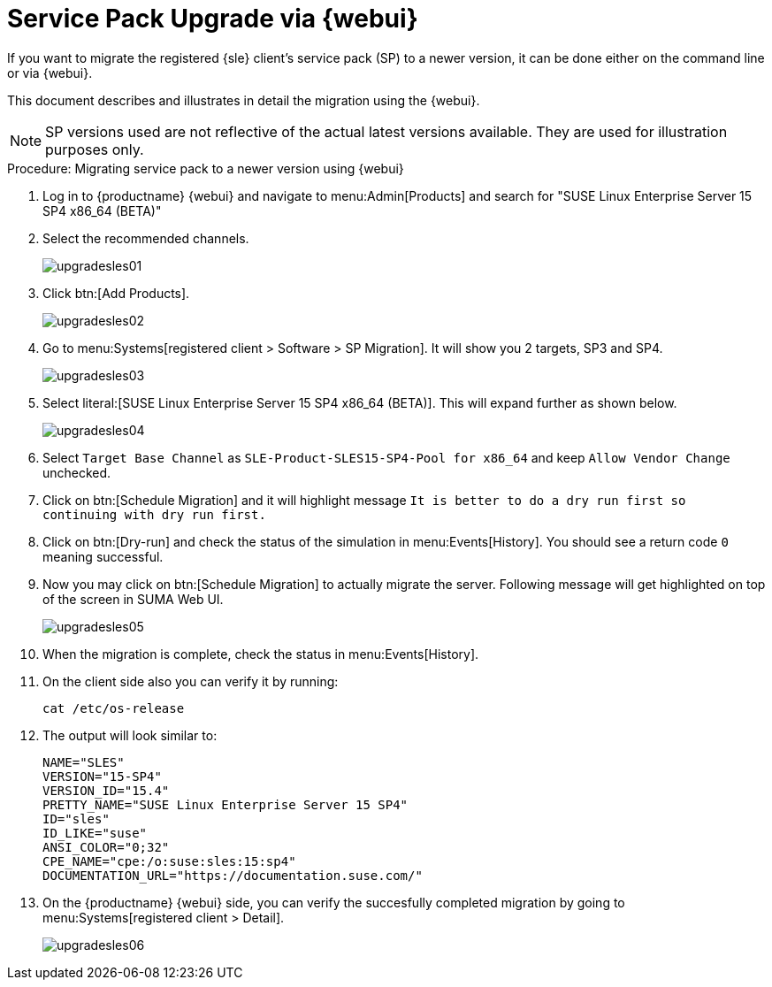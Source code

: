 [[workflow-sp-upgrade-via-webui]]
= Service Pack Upgrade via {webui}



If you want to migrate the registered {sle} client's service pack (SP) to a newer version, it can be done either on the command line or via {webui}.

This document describes and illustrates in detail the migration using the {webui}.

[NOTE]
====
SP versions used are not reflective of the actual latest versions available.
They are used for illustration purposes only.
====


.Procedure: Migrating service pack to a newer version using {webui}
[role=procedure]


. Log in to {productname} {webui} and navigate to menu:Admin[Products] and search for "SUSE Linux Enterprise Server 15 SP4 x86_64 (BETA)"
. Select the recommended channels.
+
image::upgradesles01.png[scaledwidth=80%]
. Click btn:[Add Products].
+
image::upgradesles02.png[scaledwidth=80%]
. Go to menu:Systems[registered client > Software > SP Migration]. It will show you 2 targets, SP3 and SP4. 
+
image::upgradesles03.png[scaledwidth=80%]
. Select literal:[SUSE Linux Enterprise Server 15 SP4 x86_64 (BETA)]. This will expand further as shown below.
+
image::upgradesles04.png[scaledwidth=80%]
. Select [literal]``Target Base Channel`` as [literal]``SLE-Product-SLES15-SP4-Pool for x86_64`` and keep [literal]``Allow Vendor Change`` unchecked.
. Click on btn:[Schedule Migration] and it will highlight message [literal]``It is better to do a dry run first so continuing with dry run first.``
. Click on btn:[Dry-run] and check the status of the simulation in menu:Events[History]. You should see a return code [literal]``0`` meaning successful.
. Now you may click on btn:[Schedule Migration] to actually migrate the server. Following message will get highlighted on top of the screen in SUMA Web UI.
+
image::upgradesles05.png[scaledwidth=80%]
. When the migration is complete, check the status in menu:Events[History].
. On the client side also you can verify it by running:
+
----
cat /etc/os-release
----
. The output will look similar to:
+
----
NAME="SLES"
VERSION="15-SP4"
VERSION_ID="15.4"
PRETTY_NAME="SUSE Linux Enterprise Server 15 SP4"
ID="sles"
ID_LIKE="suse"
ANSI_COLOR="0;32"
CPE_NAME="cpe:/o:suse:sles:15:sp4"
DOCUMENTATION_URL="https://documentation.suse.com/"
----
. On the {productname} {webui} side, you can verify the succesfully completed migration by going to menu:Systems[registered client > Detail].
+
image::upgradesles06.png[scaledwidth=80%]
